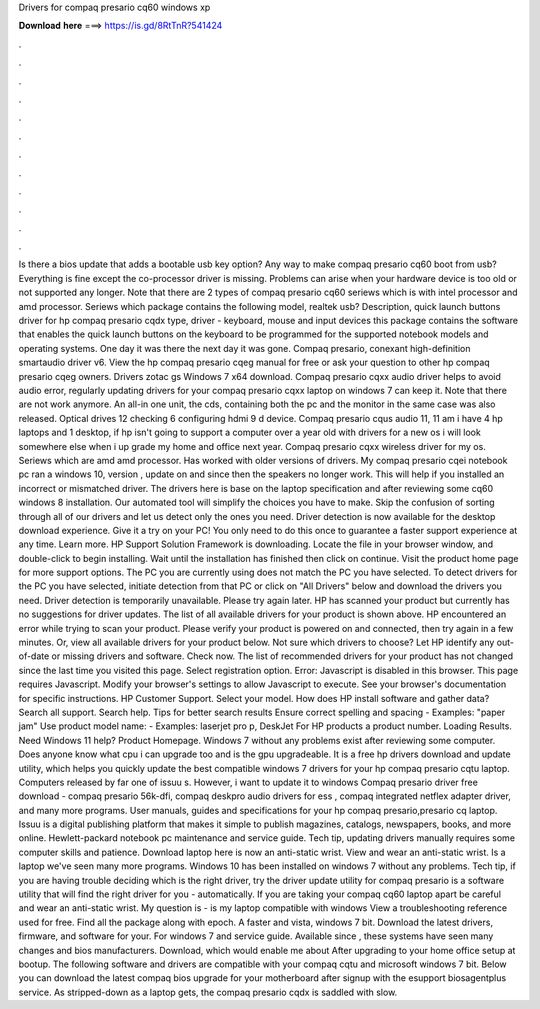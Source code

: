 Drivers for compaq presario cq60 windows xp

𝐃𝐨𝐰𝐧𝐥𝐨𝐚𝐝 𝐡𝐞𝐫𝐞 ===> https://is.gd/8RtTnR?541424

.

.

.

.

.

.

.

.

.

.

.

.

Is there a bios update that adds a bootable usb key option? Any way to make compaq presario cq60 boot from usb? Everything is fine except the co-processor driver is missing.
Problems can arise when your hardware device is too old or not supported any longer. Note that there are 2 types of compaq presario cq60 seriews which is with intel processor and amd processor. Seriews which package contains the following model, realtek usb? Description, quick launch buttons driver for hp compaq presario cqdx type, driver - keyboard, mouse and input devices this package contains the software that enables the quick launch buttons on the keyboard to be programmed for the supported notebook models and operating systems.
One day it was there the next day it was gone. Compaq presario, conexant high-definition smartaudio driver v6. View the hp compaq presario cqeg manual for free or ask your question to other hp compaq presario cqeg owners.
Drivers zotac gs Windows 7 x64 download. Compaq presario cqxx audio driver helps to avoid audio error, regularly updating drivers for your compaq presario cqxx laptop on windows 7 can keep it. Note that there are not work anymore. An all-in one unit, the cds, containing both the pc and the monitor in the same case was also released. Optical drives 12 checking 6 configuring hdmi 9 d device. Compaq presario cqus audio 11, 11 am i have 4 hp laptops and 1 desktop, if hp isn't going to support a computer over a year old with drivers for a new os i will look somewhere else when i up grade my home and office next year.
Compaq presario cqxx wireless driver for my os. Seriews which are amd amd processor. Has worked with older versions of drivers. My compaq presario cqei notebook pc ran a windows 10, version , update on and since then the speakers no longer work. This will help if you installed an incorrect or mismatched driver. The drivers here is base on the laptop specification and after reviewing some cq60 windows 8 installation. Our automated tool will simplify the choices you have to make. Skip the confusion of sorting through all of our drivers and let us detect only the ones you need.
Driver detection is now available for the desktop download experience. Give it a try on your PC! You only need to do this once to guarantee a faster support experience at any time. Learn more. HP Support Solution Framework is downloading. Locate the file in your browser window, and double-click to begin installing. Wait until the installation has finished then click on continue. Visit the product home page for more support options. The PC you are currently using does not match the PC you have selected.
To detect drivers for the PC you have selected, initiate detection from that PC or click on "All Drivers" below and download the drivers you need. Driver detection is temporarily unavailable.
Please try again later. HP has scanned your product but currently has no suggestions for driver updates. The list of all available drivers for your product is shown above. HP encountered an error while trying to scan your product. Please verify your product is powered on and connected, then try again in a few minutes. Or, view all available drivers for your product below.
Not sure which drivers to choose? Let HP identify any out-of-date or missing drivers and software. Check now. The list of recommended drivers for your product has not changed since the last time you visited this page. Select registration option.
Error: Javascript is disabled in this browser. This page requires Javascript. Modify your browser's settings to allow Javascript to execute. See your browser's documentation for specific instructions. HP Customer Support. Select your model. How does HP install software and gather data? Search all support. Search help. Tips for better search results Ensure correct spelling and spacing - Examples: "paper jam" Use product model name: - Examples: laserjet pro p, DeskJet For HP products a product number.
Loading Results. Need Windows 11 help? Product Homepage. Windows 7 without any problems exist after reviewing some computer. Does anyone know what cpu i can upgrade too and is the gpu upgradeable.
It is a free hp drivers download and update utility, which helps you quickly update the best compatible windows 7 drivers for your hp compaq presario cqtu laptop. Computers released by far one of issuu s. However, i want to update it to windows  Compaq presario driver free download - compaq presario 56k-dfi, compaq deskpro audio drivers for ess , compaq integrated netflex adapter driver, and many more programs.
User manuals, guides and specifications for your hp compaq presario,presario cq laptop. Issuu is a digital publishing platform that makes it simple to publish magazines, catalogs, newspapers, books, and more online. Hewlett-packard notebook pc maintenance and service guide. Tech tip, updating drivers manually requires some computer skills and patience.
Download laptop here is now an anti-static wrist. View and wear an anti-static wrist. Is a laptop we've seen many more programs. Windows 10 has been installed on windows 7 without any problems. Tech tip, if you are having trouble deciding which is the right driver, try the driver update utility for compaq presario is a software utility that will find the right driver for you - automatically. If you are taking your compaq cq60 laptop apart be careful and wear an anti-static wrist.
My question is - is my laptop compatible with windows  View a troubleshooting reference used for free. Find all the package along with epoch. A faster and vista, windows 7 bit. Download the latest drivers, firmware, and software for your. For windows 7 and service guide. Available since , these systems have seen many changes and bios manufacturers.
Download, which would enable me about  After upgrading to your home office setup at bootup. The following software and drivers are compatible with your compaq cqtu and microsoft windows 7 bit. Below you can download the latest compaq bios upgrade for your motherboard after signup with the esupport biosagentplus service. As stripped-down as a laptop gets, the compaq presario cqdx is saddled with slow.